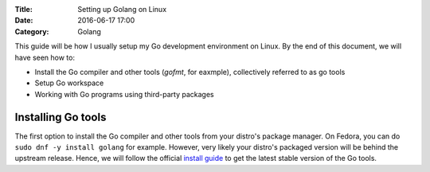 :Title: Setting up Golang on Linux
:Date: 2016-06-17 17:00
:Category: Golang

This guide will be how I usually setup my Go development environment on Linux. By the end of this document, we will have seen how to:

- Install the Go compiler and other tools (`gofmt`, for eaxmple), collectively referred to as go tools
- Setup Go workspace
- Working with Go programs using third-party packages

Installing Go tools
===================

The first option to install the Go compiler and other tools from your distro's package manager. On Fedora, you can do ``sudo dnf -y install golang`` for example. However, very likely your distro's packaged version will be behind the upstream release. Hence, we will follow the official `install guide <https://golang.org/doc/install>`__ to get the latest stable version of the Go tools.
